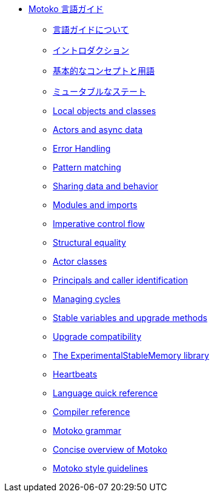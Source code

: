 * xref:motoko.adoc[Motoko 言語ガイド]
//* xref:index.adoc[Motoko programming language]
** xref:about-this-guide.adoc[言語ガイドについて]
** xref:motoko-introduction.adoc[イントロダクション]
** xref:basic-concepts.adoc[基本的なコンセプトと用語]
** xref:mutable-state.adoc[ミュータブルなステート]
** xref:local-objects-classes.adoc[Local objects and classes]
** xref:actors-async.adoc[Actors and async data]
** xref:errors.adoc[Error Handling]
** xref:pattern-matching.adoc[Pattern matching]
** xref:sharing.adoc[Sharing data and behavior]
** xref:modules-and-imports.adoc[Modules and imports]
** xref:control-flow.adoc[Imperative control flow]
** xref:structural-equality.adoc[Structural equality]
** xref:actor-classes.adoc[Actor classes]
** xref:caller-id.adoc[Principals and caller identification]
** xref:cycles.adoc[Managing cycles]
** xref:upgrades.adoc[Stable variables and upgrade methods]
** xref:compatibility.adoc[Upgrade compatibility]
** xref:stablememory.adoc[The ExperimentalStableMemory library]
** xref:heartbeats.adoc[Heartbeats]
//** xref:advanced-discussion.adoc[Advanced discussion topics]
** xref:language-manual.adoc[Language quick reference]
** xref:compiler-ref.adoc[Compiler reference]
** xref:motoko-grammar.adoc[Motoko grammar]
** xref:overview.adoc[Concise overview of Motoko]
** xref:style.adoc[Motoko style guidelines]

////
* xref:motoko.adoc[Motoko Language Guide]
//* xref:index.adoc[Motoko programming language]
** xref:about-this-guide.adoc[About the language guide]
** xref:motoko-introduction.adoc[Introduction]
** xref:basic-concepts.adoc[Basic concepts and terms]
** xref:mutable-state.adoc[Mutable state]
** xref:local-objects-classes.adoc[Local objects and classes]
** xref:actors-async.adoc[Actors and async data]
** xref:errors.adoc[Error Handling]
** xref:pattern-matching.adoc[Pattern matching]
** xref:sharing.adoc[Sharing data and behavior]
** xref:modules-and-imports.adoc[Modules and imports]
** xref:control-flow.adoc[Imperative control flow]
** xref:structural-equality.adoc[Structural equality]
** xref:actor-classes.adoc[Actor classes]
** xref:caller-id.adoc[Principals and caller identification]
** xref:cycles.adoc[Managing cycles]
** xref:upgrades.adoc[Stable variables and upgrade methods]
** xref:compatibility.adoc[Upgrade compatibility]
** xref:stablememory.adoc[The ExperimentalStableMemory library]
** xref:heartbeats.adoc[Heartbeats]
** xref:message-inspection.adoc[Message inspection]
//** xref:advanced-discussion.adoc[Advanced discussion topics]
** xref:language-manual.adoc[Language quick reference]
** xref:compiler-ref.adoc[Compiler reference]
** xref:motoko-grammar.adoc[Motoko grammar]
** xref:overview.adoc[Concise overview of Motoko]
** xref:style.adoc[Motoko style guidelines]
////
